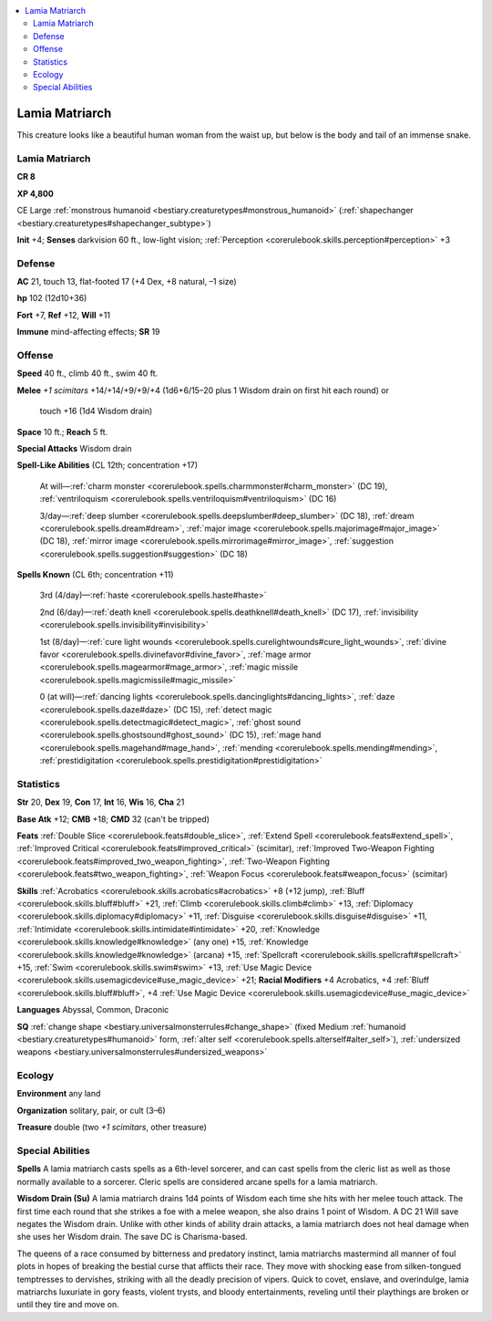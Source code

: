 
.. _`bestiary2.lamiamatriarch`:

.. contents:: \ 

.. _`bestiary2.lamiamatriarch#lamia_matriarch`:

Lamia Matriarch
****************

This creature looks like a beautiful human woman from the waist up, but below is the body and tail of an immense snake.

Lamia Matriarch
================

**CR 8** 

\ **XP 4,800**

CE Large :ref:`monstrous humanoid <bestiary.creaturetypes#monstrous_humanoid>`\  (:ref:`shapechanger <bestiary.creaturetypes#shapechanger_subtype>`\ )

\ **Init**\  +4; \ **Senses**\  darkvision 60 ft., low-light vision; :ref:`Perception <corerulebook.skills.perception#perception>`\  +3

.. _`bestiary2.lamiamatriarch#defense`:

Defense
========

\ **AC**\  21, touch 13, flat-footed 17 (+4 Dex, +8 natural, –1 size)

\ **hp**\  102 (12d10+36)

\ **Fort**\  +7, \ **Ref**\  +12, \ **Will**\  +11

\ **Immune**\  mind-affecting effects; \ **SR**\  19

.. _`bestiary2.lamiamatriarch#offense`:

Offense
========

\ **Speed**\  40 ft., climb 40 ft., swim 40 ft.

.. _`bestiary2.lamiamatriarch#melee`:

\ **Melee**\  \ *+1 scimitars*\  +14/+14/+9/+9/+4 (1d6+6/15–20 plus 1 Wisdom drain on first hit each round) or

 touch +16 (1d4 Wisdom drain)

\ **Space**\  10 ft.; \ **Reach**\  5 ft.

\ **Special Attacks**\  Wisdom drain

\ **Spell-Like Abilities**\  (CL 12th; concentration +17)

 At will—:ref:`charm monster <corerulebook.spells.charmmonster#charm_monster>`\  (DC 19), :ref:`ventriloquism <corerulebook.spells.ventriloquism#ventriloquism>`\  (DC 16)

 3/day—:ref:`deep slumber <corerulebook.spells.deepslumber#deep_slumber>`\  (DC 18), :ref:`dream <corerulebook.spells.dream#dream>`\ , :ref:`major image <corerulebook.spells.majorimage#major_image>`\  (DC 18), :ref:`mirror image <corerulebook.spells.mirrorimage#mirror_image>`\ , :ref:`suggestion <corerulebook.spells.suggestion#suggestion>`\  (DC 18)

\ **Spells Known**\  (CL 6th; concentration +11)

 3rd (4/day)—:ref:`haste <corerulebook.spells.haste#haste>`

 2nd (6/day)—:ref:`death knell <corerulebook.spells.deathknell#death_knell>`\  (DC 17), :ref:`invisibility <corerulebook.spells.invisibility#invisibility>`

 1st (8/day)—:ref:`cure light wounds <corerulebook.spells.curelightwounds#cure_light_wounds>`\ , :ref:`divine favor <corerulebook.spells.divinefavor#divine_favor>`\ , :ref:`mage armor <corerulebook.spells.magearmor#mage_armor>`\ , :ref:`magic missile <corerulebook.spells.magicmissile#magic_missile>`

 0 (at will)—:ref:`dancing lights <corerulebook.spells.dancinglights#dancing_lights>`\ , :ref:`daze <corerulebook.spells.daze#daze>`\  (DC 15), :ref:`detect magic <corerulebook.spells.detectmagic#detect_magic>`\ , :ref:`ghost sound <corerulebook.spells.ghostsound#ghost_sound>`\  (DC 15), :ref:`mage hand <corerulebook.spells.magehand#mage_hand>`\ , :ref:`mending <corerulebook.spells.mending#mending>`\ , :ref:`prestidigitation <corerulebook.spells.prestidigitation#prestidigitation>`

.. _`bestiary2.lamiamatriarch#statistics`:

Statistics
===========

\ **Str**\  20, \ **Dex**\  19, \ **Con**\  17, \ **Int**\  16, \ **Wis**\  16, \ **Cha**\  21

\ **Base Atk**\  +12; \ **CMB**\  +18; \ **CMD**\  32 (can't be tripped)

\ **Feats**\  :ref:`Double Slice <corerulebook.feats#double_slice>`\ , :ref:`Extend Spell <corerulebook.feats#extend_spell>`\ , :ref:`Improved Critical <corerulebook.feats#improved_critical>`\  (scimitar), :ref:`Improved Two-Weapon Fighting <corerulebook.feats#improved_two_weapon_fighting>`\ , :ref:`Two-Weapon Fighting <corerulebook.feats#two_weapon_fighting>`\ , :ref:`Weapon Focus <corerulebook.feats#weapon_focus>`\  (scimitar)

\ **Skills**\  :ref:`Acrobatics <corerulebook.skills.acrobatics#acrobatics>`\  +8 (+12 jump), :ref:`Bluff <corerulebook.skills.bluff#bluff>`\  +21, :ref:`Climb <corerulebook.skills.climb#climb>`\  +13, :ref:`Diplomacy <corerulebook.skills.diplomacy#diplomacy>`\  +11, :ref:`Disguise <corerulebook.skills.disguise#disguise>`\  +11, :ref:`Intimidate <corerulebook.skills.intimidate#intimidate>`\  +20, :ref:`Knowledge <corerulebook.skills.knowledge#knowledge>`\  (any one) +15, :ref:`Knowledge <corerulebook.skills.knowledge#knowledge>`\  (arcana) +15, :ref:`Spellcraft <corerulebook.skills.spellcraft#spellcraft>`\  +15, :ref:`Swim <corerulebook.skills.swim#swim>`\  +13, :ref:`Use Magic Device <corerulebook.skills.usemagicdevice#use_magic_device>`\  +21; \ **Racial Modifiers**\  +4 Acrobatics, +4 :ref:`Bluff <corerulebook.skills.bluff#bluff>`\ , +4 :ref:`Use Magic Device <corerulebook.skills.usemagicdevice#use_magic_device>`

\ **Languages**\  Abyssal, Common, Draconic

\ **SQ**\  :ref:`change shape <bestiary.universalmonsterrules#change_shape>`\  (fixed Medium :ref:`humanoid <bestiary.creaturetypes#humanoid>`\  form, :ref:`alter self <corerulebook.spells.alterself#alter_self>`\ ), :ref:`undersized weapons <bestiary.universalmonsterrules#undersized_weapons>`

.. _`bestiary2.lamiamatriarch#ecology`:

Ecology
========

\ **Environment**\  any land

\ **Organization**\  solitary, pair, or cult (3–6)

\ **Treasure**\  double (two \ *+1 scimitars*\ , other treasure)

.. _`bestiary2.lamiamatriarch#special_abilities`:

Special Abilities
==================

\ **Spells**\  A lamia matriarch casts spells as a 6th-level sorcerer, and can cast spells from the cleric list as well as those normally available to a sorcerer. Cleric spells are considered arcane spells for a lamia matriarch.

\ **Wisdom Drain (Su)**\  A lamia matriarch drains 1d4 points of Wisdom each time she hits with her melee touch attack. The first time each round that she strikes a foe with a melee weapon, she also drains 1 point of Wisdom. A DC 21 Will save negates the Wisdom drain. Unlike with other kinds of ability drain attacks, a lamia matriarch does not heal damage when she uses her Wisdom drain. The save DC is Charisma-based.

The queens of a race consumed by bitterness and predatory instinct, lamia matriarchs mastermind all manner of foul plots in hopes of breaking the bestial curse that afflicts their race. They move with shocking ease from silken-tongued temptresses to dervishes, striking with all the deadly precision of vipers. Quick to covet, enslave, and overindulge, lamia matriarchs luxuriate in gory feasts, violent trysts, and bloody entertainments, reveling until their playthings are broken or until they tire and move on.
